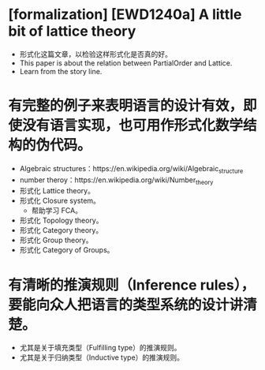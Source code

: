 * [formalization] [EWD1240a] A little bit of lattice theory
  - 形式化这篇文章，以检验这样形式化是否真的好。
  - This paper is about the relation between PartialOrder and Lattice.
  - Learn from the story line.
* 有完整的例子来表明语言的设计有效，即使没有语言实现，也可用作形式化数学结构的伪代码。
- Algebraic structures：https://en.wikipedia.org/wiki/Algebraic_structure
- number theroy：https://en.wikipedia.org/wiki/Number_theory
- 形式化 Lattice theory。
- 形式化 Closure system。
  - 帮助学习 FCA。
- 形式化 Topology theory。
- 形式化 Category theory。
- 形式化 Group theory。
- 形式化 Category of Groups。
* 有清晰的推演规则（Inference rules），要能向众人把语言的类型系统的设计讲清楚。
- 尤其是关于填充类型（Fulfilling type）的推演规则。
- 尤其是关于归纳类型（Inductive type）的推演规则。
